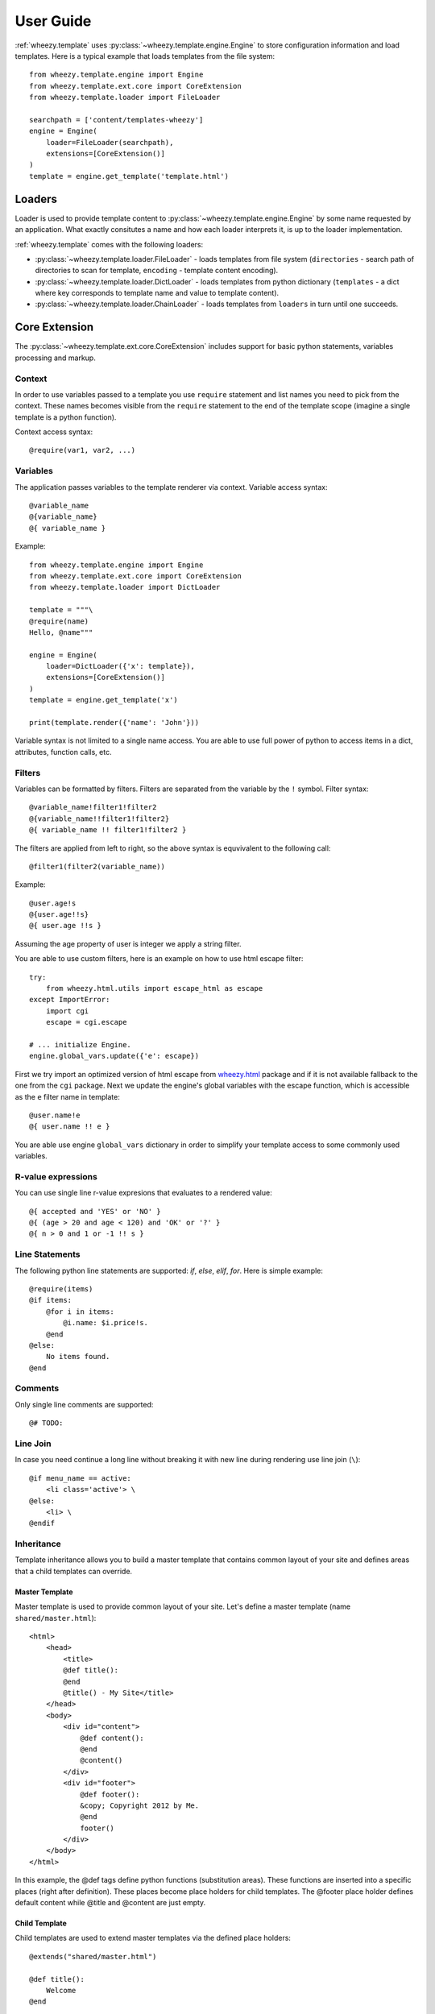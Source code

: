 
User Guide
==========

:ref:`wheezy.template` uses :py:class:`~wheezy.template.engine.Engine` to store
configuration information and load templates. Here is a typical example that
loads templates from the file system::

    from wheezy.template.engine import Engine
    from wheezy.template.ext.core import CoreExtension
    from wheezy.template.loader import FileLoader

    searchpath = ['content/templates-wheezy']
    engine = Engine(
        loader=FileLoader(searchpath),
        extensions=[CoreExtension()]
    )
    template = engine.get_template('template.html')

Loaders
-------

Loader is used to provide template content to :py:class:`~wheezy.template.engine.Engine`
by some name requested by an application. What exactly consitutes a name and how each loader
interprets it, is up to the loader implementation.

:ref:`wheezy.template` comes with the following loaders:

* :py:class:`~wheezy.template.loader.FileLoader` - loads templates from file
  system (``directories`` - search path of directories to scan for template,
  ``encoding`` - template content encoding).
* :py:class:`~wheezy.template.loader.DictLoader` - loads templates from python
  dictionary (``templates`` - a dict where key corresponds to template name
  and value to template content).
* :py:class:`~wheezy.template.loader.ChainLoader` - loads templates from
  ``loaders`` in turn until one succeeds.

Core Extension
--------------

The :py:class:`~wheezy.template.ext.core.CoreExtension` includes support for
basic python statements, variables processing and markup.

Context
~~~~~~~

In order to use variables passed to a template you use ``require`` statement and
list names you need to pick from the context. These names becomes
visible from the ``require`` statement to the
end of the template scope (imagine a single template is a python function).

Context access syntax::

    @require(var1, var2, ...)

Variables
~~~~~~~~~

The application passes variables to the template renderer via context.
Variable access syntax::

    @variable_name
    @{variable_name}
    @{ variable_name }

Example::

    from wheezy.template.engine import Engine
    from wheezy.template.ext.core import CoreExtension
    from wheezy.template.loader import DictLoader

    template = """\
    @require(name)
    Hello, @name"""

    engine = Engine(
        loader=DictLoader({'x': template}),
        extensions=[CoreExtension()]
    )
    template = engine.get_template('x')

    print(template.render({'name': 'John'}))

Variable syntax is not limited to a single name access. You are able to use
full power of python to access items in a dict, attributes, function calls, etc.

Filters
~~~~~~~

Variables can be formatted by filters. Filters are separated from the variable
by the ``!`` symbol. Filter syntax::

    @variable_name!filter1!filter2
    @{variable_name!!filter1!filter2}
    @{ variable_name !! filter1!filter2 }

The filters are applied from left to right, so the above syntax is equvivalent to
the following call::

    @filter1(filter2(variable_name))

Example::

    @user.age!s
    @{user.age!!s}
    @{ user.age !!s }

Assuming the age property of user is integer we apply a string filter.

You are able to use custom filters, here is an example on how to use html escape
filter::

    try:
        from wheezy.html.utils import escape_html as escape
    except ImportError:
        import cgi
        escape = cgi.escape

    # ... initialize Engine.
    engine.global_vars.update({'e': escape})

First we try import an optimized version of html escape from `wheezy.html`_
package and if it is not available fallback to the one from the ``cgi`` package. Next we
update the engine's global variables with the escape function, which is accessible as the ``e``
filter name in template::

    @user.name!e
    @{ user.name !! e }

You are able use engine ``global_vars`` dictionary in order to simplify your
template access to some commonly used variables.


R-value expressions
~~~~~~~~~~~~~~~~~~~

You can use single line r-value expresions that evaluates to a rendered
value::

    @{ accepted and 'YES' or 'NO' }
    @{ (age > 20 and age < 120) and 'OK' or '?' }
    @{ n > 0 and 1 or -1 !! s }


Line Statements
~~~~~~~~~~~~~~~

The following python line statements are supported: `if`, `else`, `elif`,
`for`. Here is simple example::

    @require(items)
    @if items:
        @for i in items:
            @i.name: $i.price!s.
        @end
    @else:
        No items found.
    @end

Comments
~~~~~~~~

Only single line comments are supported::

    @# TODO:

Line Join
~~~~~~~~~

In case you need continue a long line without breaking it with new line during
rendering use line join (``\``)::

    @if menu_name == active:
        <li class='active'> \
    @else:
        <li> \
    @endif

Inheritance
~~~~~~~~~~~

Template inheritance allows you to build a master template that contains common
layout of your site and defines areas that a child templates can override.


Master Template
^^^^^^^^^^^^^^^

Master template is used to provide common layout of your site. Let's define
a master template (name ``shared/master.html``)::

    <html>
        <head>
            <title>
            @def title():
            @end
            @title() - My Site</title>
        </head>
        <body>
            <div id="content">
                @def content():
                @end
                @content()
            </div>
            <div id="footer">
                @def footer():
                &copy; Copyright 2012 by Me.
                @end
                footer()
            </div>
        </body>
    </html>

In this example, the @def tags define python functions (substitution areas).
These functions are inserted into a specific places (right after definition).
These places become place holders for child templates. The @footer place holder
defines default content while @title and @content are just empty.

Child Template
^^^^^^^^^^^^^^

Child templates are used to extend master templates via the defined place holders::

    @extends("shared/master.html")

    @def title():
        Welcome
    @end

    @def content():
        <h1>Home</h1>
        <p>
            Welcome to My Site!
        </p>
    @end

In this example, the @title and @content place holders are overriden by the child
template.

Note, *@import* and *@require* tokens are allowed at *@extends* token
level.

Include
~~~~~~~

The include is useful to insert a template content just in place of the statement::

    @include("shared/snippet/script.html")

Import
~~~~~~

The import is used to reuse some code stored in other files. So you are able
import all functions defined by that template::

    @import "shared/forms.html" as forms

    @forms.textbox('username')

or just certain name::

    @from "shared/forms.html" import textbox

    @textbox(name='username')

Once imported you use these names as variables in a template.

Code Extension
--------------

The :py:class:`~wheezy.template.ext.code.CodeExtension` includes support for
embedded python code. Syntax::

    @(
        # any python code
    )


Preprocessor
------------

The :py:class:`~wheezy.template.preprocessor.Preprocessor` processes templates
with syntax for the preprocessor engine and varying runtime templates (with runtime
engine factory) by some key function that is context driven. Here is an
example::

    from wheezy.html.utils import html_escape
    from wheezy.template.engine import Engine
    from wheezy.template.ext.core import CoreExtension
    from wheezy.template.ext.determined import DeterminedExtension
    from wheezy.template.loader import FileLoader
    from wheezy.template.preprocessor import Preprocessor

    def runtime_engine_factory(loader):
        engine = Engine(
            loader=loader,
            extensions=[
                CoreExtension(),
            ])
        engine.global_vars.update({
            'h': html_escape,
        })
        return engine

    searchpath = ['content/templates']
    engine = Engine(
        loader=FileLoader(searchpath),
        extensions=[
            CoreExtension('#', line_join=None),
            DeterminedExtension(['path_for', '_']),
        ])
    engine.global_vars.update({
    })
    engine = Preprocessor(runtime_engine_factory, engine,
                          key_factory=lambda ctx: ctx['locale'])

In this example, the :py:class:`~wheezy.template.preprocessor.Preprocessor` is
defined to use engine with the start token
defined as '#'. Any directives starting with ``#`` are processed once only
by the preprocessor engine. The ``key_factory`` is dependent on runtime context
and particularly on 'locale'. This way runtime engine factory is varied by
locale so locale dependent functions (``_`` and ``path_for``) are processed only
once by the preprocessor. See complete example in `wheezy.web`_ `demo.template`_
applicaiton.


.. _`wheezy.html`: http://pypi.python.org/pypi/wheezy.html
.. _`wheezy.web`: http://pypi.python.org/pypi/wheezy.web
.. _`demo.template`: https://bitbucket.org/akorn/wheezy.web/src/tip/demos/template/
